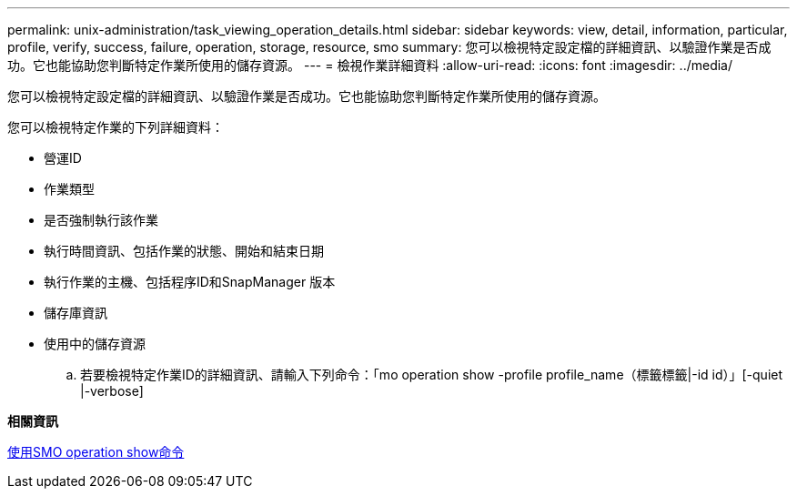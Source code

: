 ---
permalink: unix-administration/task_viewing_operation_details.html 
sidebar: sidebar 
keywords: view, detail, information, particular, profile, verify, success, failure, operation, storage, resource, smo 
summary: 您可以檢視特定設定檔的詳細資訊、以驗證作業是否成功。它也能協助您判斷特定作業所使用的儲存資源。 
---
= 檢視作業詳細資料
:allow-uri-read: 
:icons: font
:imagesdir: ../media/


[role="lead"]
您可以檢視特定設定檔的詳細資訊、以驗證作業是否成功。它也能協助您判斷特定作業所使用的儲存資源。

您可以檢視特定作業的下列詳細資料：

* 營運ID
* 作業類型
* 是否強制執行該作業
* 執行時間資訊、包括作業的狀態、開始和結束日期
* 執行作業的主機、包括程序ID和SnapManager 版本
* 儲存庫資訊
* 使用中的儲存資源
+
.. 若要檢視特定作業ID的詳細資訊、請輸入下列命令：「mo operation show -profile profile_name（標籤標籤|-id id）」[-quiet |-verbose]




*相關資訊*

xref:reference_the_smosmsap_operation_show_command.adoc[使用SMO operation show命令]

